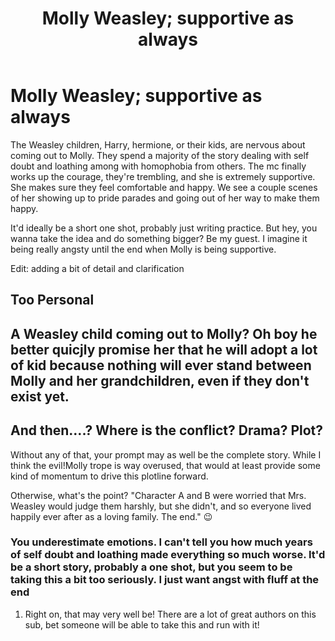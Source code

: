 #+TITLE: Molly Weasley; supportive as always

* Molly Weasley; supportive as always
:PROPERTIES:
:Author: zoomerboi69-420
:Score: 0
:DateUnix: 1597328081.0
:DateShort: 2020-Aug-13
:FlairText: Prompt
:END:
The Weasley children, Harry, hermione, or their kids, are nervous about coming out to Molly. They spend a majority of the story dealing with self doubt and loathing among with homophobia from others. The mc finally works up the courage, they're trembling, and she is extremely supportive. She makes sure they feel comfortable and happy. We see a couple scenes of her showing up to pride parades and going out of her way to make them happy.

It'd ideally be a short one shot, probably just writing practice. But hey, you wanna take the idea and do something bigger? Be my guest. I imagine it being really angsty until the end when Molly is being supportive.

Edit: adding a bit of detail and clarification


** Too Personal
:PROPERTIES:
:Author: kikechan
:Score: 3
:DateUnix: 1597338419.0
:DateShort: 2020-Aug-13
:END:


** A Weasley child coming out to Molly? Oh boy he better quicjly promise her that he will adopt a lot of kid because nothing will ever stand between Molly and her grandchildren, even if they don't exist yet.
:PROPERTIES:
:Author: PlusMortgage
:Score: 2
:DateUnix: 1597348412.0
:DateShort: 2020-Aug-14
:END:


** And then....? Where is the conflict? Drama? Plot?

Without any of that, your prompt may as well be the complete story. While I think the evil!Molly trope is way overused, that would at least provide some kind of momentum to drive this plotline forward.

Otherwise, what's the point? "Character A and B were worried that Mrs. Weasley would judge them harshly, but she didn't, and so everyone lived happily ever after as a loving family. The end." 😉
:PROPERTIES:
:Score: 1
:DateUnix: 1597329196.0
:DateShort: 2020-Aug-13
:END:

*** You underestimate emotions. I can't tell you how much years of self doubt and loathing made everything so much worse. It'd be a short story, probably a one shot, but you seem to be taking this a bit too seriously. I just want angst with fluff at the end
:PROPERTIES:
:Author: zoomerboi69-420
:Score: 3
:DateUnix: 1597330632.0
:DateShort: 2020-Aug-13
:END:

**** Right on, that may very well be! There are a lot of great authors on this sub, bet someone will be able to take this and run with it!
:PROPERTIES:
:Score: 1
:DateUnix: 1597330900.0
:DateShort: 2020-Aug-13
:END:
